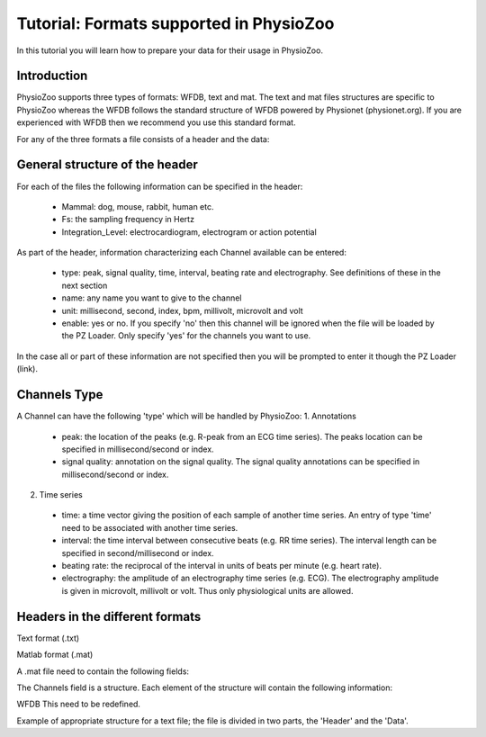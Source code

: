Tutorial: Formats supported in PhysioZoo
==========

In this tutorial you will learn how to prepare your data for their usage in PhysioZoo.


**Introduction**
---------------------

PhysioZoo supports three types of formats: WFDB, text and mat. The text and mat files structures are specific to PhysioZoo whereas the WFDB follows the standard structure of WFDB powered by Physionet (physionet.org). If you are experienced with WFDB then we recommend you use this standard format.

For any of the three formats a file consists of a header and the data:

.. image:: ../../_static/example_header.png

**General structure of the header**
---------------------

For each of the files the following information can be specified in the header:

  * Mammal: dog, mouse, rabbit, human etc.
  * Fs: the sampling frequency in Hertz
  * Integration_Level: electrocardiogram, electrogram or action potential

As part of the header, information characterizing each Channel available can be entered:

  * type: peak, signal quality, time, interval, beating rate and electrography. See definitions of these in the next section
  * name: any name you want to give to the channel
  * unit: millisecond, second, index, bpm, millivolt, microvolt and volt
  * enable: yes or no. If you specify 'no' then this channel will be ignored when the file will be loaded by the PZ Loader. Only specify 'yes' for the channels you want to use.
  
In the case all or part of these information are not specified then you will be prompted to enter it though the PZ Loader (link).

**Channels Type**
---------------------

A Channel can have the following 'type' which will be handled by PhysioZoo:
1. Annotations
  * peak: the location of the peaks (e.g. R-peak from an ECG time series). The peaks location can be specified in millisecond/second or index.
  * signal quality: annotation on the signal quality. The signal quality annotations can be specified in millisecond/second or index.

2. Time series
  * time: a time vector giving the position of each sample of another time series. An entry of type 'time' need to be associated with another time series.
  * interval: the time interval between consecutive beats (e.g. RR time series). The interval length can be specified in second/millisecond or index.
  * beating rate: the reciprocal of the interval in units of beats per minute (e.g. heart rate).
  * electrography: the amplitude of an electrography time series (e.g. ECG). The electrography amplitude is given in microvolt, millivolt or volt. Thus only physiological units are allowed.
  
**Headers in the different formats**
------------------------------------------

Text format (.txt)

.. image:: ../../_static/example_header.png

Matlab format (.mat)

A .mat file need to contain the following fields:

.. image:: ../../_static/example_format_matlab_1.jpg

The Channels field is a structure. Each element of the structure will contain the following information:

.. image:: ../../_static/example_format_matlab_2.jpg

WFDB
This need to be redefined.

Example of appropriate structure for a text file; the file is divided in two parts, the 'Header' and the 'Data'.



  
  
